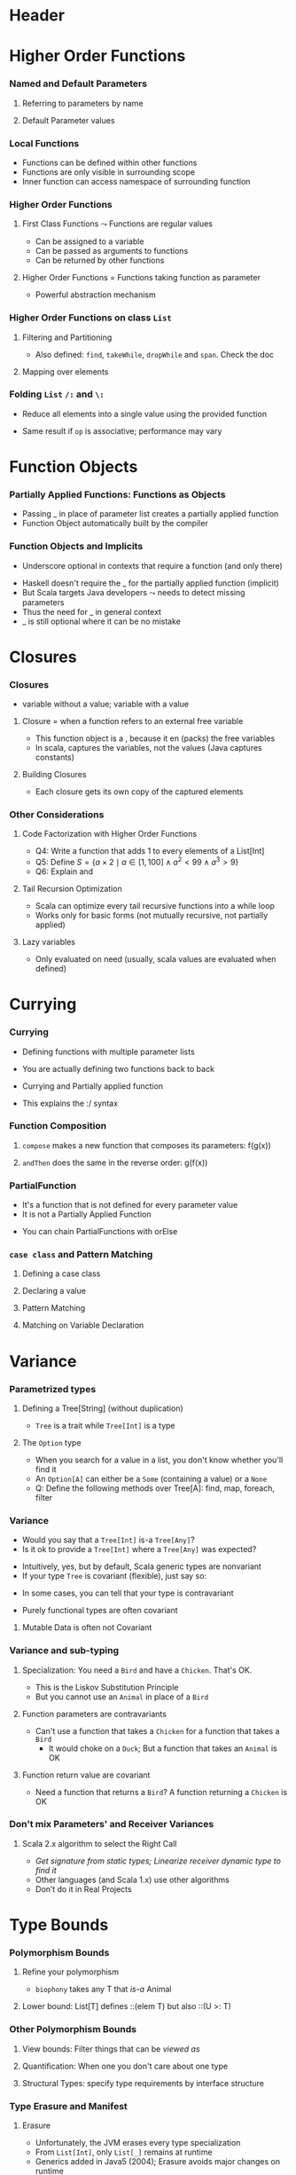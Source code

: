 * Header

#+BIND: org-latex-title-command ""

#+TAGS: noexport(n)
#+LaTeX_CLASS: beamer
#+startup: indent
#+LaTeX_CLASS_OPTIONS: [10pt,xcolor=dvipsnames,presentation]
# non #+LaTeX_CLASS_OPTIONS: [10pt,xcolor=dvipsnames,handout]
#+OPTIONS:   H:3 skip:nil num:t toc:nil \n:nil @:t ::t |:t ^:t -:t f:t *:t <:t
#+startup: beamer
#+LATEX_HEADER: \usedescriptionitemofwidthas{bl}
#+LATEX_HEADER: \usepackage{ifthen,figlatex,amsmath,amstext}
#+LATEX_HEADER: \usepackage{boxedminipage,xspace,multicol,multirow,pdfpages}
#+LATEX_HEADER: \usepackage{../tex/beamerthemeEmptty3}
#+LATEX_HEADER: \usepackage{pgf,tikz,color}
#+LATEX_HEADER: \usetikzlibrary{decorations.pathmorphing,backgrounds,fit,arrows}
#+LATEX_HEADER: \usetikzlibrary{decorations.pathreplacing}
#+LATEX_HEADER: \usetikzlibrary{shapes}
#+LATEX_HEADER: \usetikzlibrary{positioning}
#+LATEX_HEADER: \usetikzlibrary{arrows,automata}
#+LATEX_HEADER: \usetikzlibrary{patterns}
#+LATEX_HEADER: \usepackage{pgf-umlcd}

#+LATEX_HEADER: \usepackage{minted}
#+LATEX_HEADER: \definecolor{dhscodebg}{rgb}{0.95,0.95,0.95}
#+LATEX_HEADER: \newminted[scala]{hs}{autogobble, tabsize=4, fontsize=\footnotesize, bgcolor=dhscodebg}

#+LATEX_HEADER: \newcommand<>{\green}[1]{{\color#2[rgb]{.5,.85,.5}#1}}
#+LATEX_HEADER: \newcommand<>{\magenta}[1]{{\color#2[rgb]{.8,.0,.8}#1}}
#+LATEX_HEADER: \newcommand<>{\blue}[1]{{\color#2[rgb]{.5,.5,1}#1}}
#+LATEX_HEADER: \newcommand<>{\red}[1]{{\color#2[rgb]{1,.5,.5}#1}}
#+LATEX_HEADER: \newcommand<>{\black}[1]{{\color#2[rgb]{0,0,0}#1}}

#+LATEX_HEADER: \newsavebox{\rsbox}

#+LATEX_HEADER: \def\shorttitle{Computer Programming with Scala}
#+LATEX_HEADER:   \newcommand{\HERE}[2]{\underline{\bf\hyperlink{#2}{#1}}}
#+LATEX_HEADER:   \newcommand{\THERE}[2]{\hyperlink{#2}{#1}}

#+latex: \thispagestyle{empty}
#+LATEX_HEADER: \def\maketitle{} 
#+BEGIN_LaTeX
\begin{frame}{}
  \thispagestyle{empty}
  \centering\null\vfill
  \structure{ \LARGE Computer Programming with Scala}
  \\[.5\baselineskip]

  \structure{ \large Week 3: Functional Programming (FP)}
  \\[2\baselineskip]
  Martin Quinson\\
  
  {\footnotesize October 2016}\\[3.5\baselineskip]
  \centerline{\includegraphics[scale=.7]{../img/logo-ens.pdf}}
\end{frame}
#+END_LaTeX
# non #+LaTeX: \newcommand{\Smiley}{{\color{darkgreen}\smiley}}

* Higher Order Functions
#+BEGIN_LaTeX
\renewcommand{\footlineSubTitle}{
  \HERE{HigherOrder}{sec:higher},~%
  \THERE{FunctionLiterals}{sec:funobj},~%
  \THERE{Closures}{sec:closures},~%
  \THERE{Currying}{sec:currying}~~~~%
  \THERE{Variance}{sec:variance},~%
  \THERE{TypeBound}{sec:bounds}~~~~%
  \THERE{CC}{sec:cc}
}\label{sec:higher}
#+END_LaTeX
*** Named and Default Parameters
:PROPERTIES:
:BEAMER_opt: fragile
:END:
**** Referring to parameters by name
#+BEGIN_LaTeX
\bigskip
\begin{scala}
  scala> def speed ( distance: Double , time: Double ): Double =
         distance / time
  speed: ( distance: Double , time: Double ) Double

  scala> speed (100 , 20)
  res0: Double = 5.0
  scala> speed ( time = 20 , distance = 100)
  res1: Double = 5.0
\end{scala}
#+END_LaTeX
**** Default Parameter values
#+BEGIN_LaTeX
\bigskip
\begin{scala}
  scala> def speed ( distance: Double=0.1 , time: Double ): Double =
         distance / time
  speed: ( distance: Double , time: Double ) Double

  scala> val Bolt = speed (time=0.00266111)    # 9.58s = 0.00266111h
  Bolt: Double = 37.578303790523506
\end{scala}
#+END_LaTeX

*** Local Functions
:PROPERTIES:
:BEAMER_opt: fragile
:END:

- Functions can be defined within other functions
- Functions are only visible in surrounding scope
- Inner function can access namespace of surrounding function
#+BEGIN_LaTeX
\begin{scala}
  def filterEven(name: String, li:List[Int]):List[Int] = {
    def isEven(i:Int) = {
      println(name + " contains " + i)
      (i%2 == 0)
    }
    li match {
      case Nil => Nil
      case x::xs if (isEven(x)) => x::filterEven(name, xs)
      case x::xs                =>    filterEven(name, xs)
    }
  }
  scala> filterEven("my list", List(1,2,3,4,5) )
  my list contains 1
  my list contains 2
  my list contains 3
  my list contains 4
  res0: List[Int] = List(2, 4)

\end{scala}
#+END_LaTeX

*** Higher Order Functions
:PROPERTIES:
:BEAMER_opt: fragile
:END:
**** First Class Functions \color{black} $\leadsto$ Functions are regular values
- Can be assigned to a variable
- Can be passed as arguments to functions
- Can be returned by other functions
**** Higher Order Functions \color{black} = Functions taking function as parameter
- Powerful abstraction mechanism
#+BEGIN_LaTeX
\vspace{-.8\baselineskip}
\begin{scala}
  def my_map (lst: List[Int] , fun: Int => Int) :List[Int] =
     for (l <- lst) yield fun (l)

  val numbers = List (2, 3, 4, 5)
  def addone ( n : Int ) = n + 1

  scala> my_map ( numbers , addone )
  res0: List[Int] = List (3, 4, 5, 6)  
\end{scala}
#+END_LaTeX
*** Higher Order Functions on class ~List~
:PROPERTIES:
:BEAMER_opt: fragile
:END:
**** Filtering and Partitioning
#+BEGIN_LaTeX
  \medskip
  \begin{columns}
    \begin{column}{.4\linewidth}
      \begin{itemize}
      \item Functions as (named) values
      \end{itemize}
      \vspace{-.7\baselineskip}
      \begin{scala}
        val li = List(1, 2, 3, 4, 5)
        def isEven (n: Int) = n%2 == 0
        scala> li filter isEven
        res0: List[Int] = List(2, 4)
      \end{scala}    
    \end{column}
    \begin{column}{.45\linewidth}
      \begin{itemize}
      \item With an anonymous functions
      \end{itemize}
      \vspace{-.7\baselineskip}
      \begin{scala}
        scala> li filter (i => i%2 == 0)
        res1: List[Int] = List(2, 4)
        scala> li filter (_%2 == 0)
        res2: List[Int] = List(2, 4)
      \end{scala}
    \end{column}
  \end{columns}

  %\medskip

  \begin{columns}
    \begin{column}{.92\linewidth}
      \begin{scala}
        scala> li partition (_%2 == 0)
        res3: (List[Int], List[Int]) = (List(2, 4),List(1, 3, 5))
      \end{scala}
    \end{column}
  \end{columns}
#+END_LaTeX

- Also defined: ~find~, ~takeWhile~, ~dropWhile~  and ~span~. Check
  the doc
**** Mapping over elements
#+BEGIN_LaTeX
%\medskip
\begin{scala}
  scala> li map (_ + 1)
  res4: List[Int] = List (2, 3 , 4 , 5 , 6)  
  scala> li foreach (x => print(x + ", ") )
  1, 2, 3, 4, 5,
\end{scala}
#+END_LaTeX
*** Folding ~List~ ~/:~ and ~\:~
:PROPERTIES:
:BEAMER_opt: fragile
:END:
- Reduce  all elements into a single value using the provided function

#+BEGIN_LaTeX
\begin{columns}
  \begin{column}{.8\linewidth}
    \hspace{-2.1mm}
    \vspace{-.7\baselineskip}
    \begin{scala}
      scala> def sum(xs: List[Int]): Int = (0 /: xs) (_ + _)
      scala> sum( List(1,2,3,4) ) 
      res0:Int = 10    # = 0 + 1 + 2 + 3 + 4
    \end{scala}
    \pause

    \vspace{-1.4\baselineskip}
    \begin{scala}
      scala> def sumRight(xs: List[Int]): Int = (0 \: xs) (_ + _)
      scala> sum( List(1,2,3,4) ) 
      res0:Int = 10    # = 0 + 4 + 3 + 2 + 1
    \end{scala}
  \end{column}
  \begin{column}{.05\linewidth}
    ~
  \end{column}
\end{columns}
\begin{itemize}
\item \framebox{\tt(z /: xs) (op)} \texttt{z}: initial value, \texttt{xs}: list,
  \texttt{op}: operation to apply
\end{itemize}

\begin{columns}

  \begin{column}{.45\linewidth}
    \begin{block}{\texttt{(z \alert{/:} List(a,b,c)) (op)}}
      \medskip
      \centerline{\includegraphics{fig/foldLeft.pdf}}
      \centerline{\structure{Fold Left}}
    \end{block}
  \end{column}
  \begin{column}{.45\linewidth}
    \begin{block}{\texttt{(z \alert{$\backslash$:} List(a,b,c)) (op)}}
      \medskip
      \centerline{\includegraphics{fig/foldRight.pdf}}
      \centerline{\structure{Fold Right}}
    \end{block}
    
  \end{column}
\end{columns}
#+END_LaTeX
- Same result if ~op~ is associative; performance may vary
* Function Objects
# TODO:  difference between methods and functions
# http://stackoverflow.com/questions/2529184/difference-between-method-and-function-in-scala
#+BEGIN_LaTeX
\renewcommand{\footlineSubTitle}{
  \THERE{HigherOrder}{sec:higher},~%
  \HERE{FunctionLiterals}{sec:funobj},~%
  \THERE{Closures}{sec:closures},~%
  \THERE{Currying}{sec:currying}~~~~%
  \THERE{Variance}{sec:variance},~%
  \THERE{TypeBound}{sec:bounds}~~~~%
  \THERE{CC}{sec:cc}
}\label{sec:funobj}
#+END_LaTeX
*** Partially Applied Functions: Functions as Objects
:PROPERTIES:
:BEAMER_opt: fragile
:END:
- Passing _ in place of parameter list creates a partially applied
  function
- \alert{Function Object}  automatically built by the compiler
#+BEGIN_LaTeX
\begin{scala}
  scala> def sum(a: Int, b: Int, c: Int) = a + b + c
  sum: (a: Int, b: Int, c: Int)Int

  scala> sum(1, 2, 3)
  res0: Int = 6
                                             # This creates an object of type
  scala> val a = sum _                       # <function3> (because sum takes
  a: (Int, Int, Int) => Int = <function3>    # 3 parameters)
                                             
  scala> a(1,2,3)                            # Apply parameters to partially
  res1: Int = 6                              # applied function => function call

  scala> a.apply(1,2,3)                      # Exactly as before
  res2: Int = 6

  scala> val b = sum(1, _:Int , 3)           # Here, only one parameter remains
  b: Int => Int = <function1>                # free. Thus the type <function1>

  # Manual and bothersome definition (much simpler if it takes only one parameter) 
  scala> val f = {case(a,b,c) => a + b + c}: (Int,Int,Int)=>Int
  f: (Int, Int, Int) => Int = <function3>

\end{scala}
#+END_LaTeX
*** Function Objects and Implicits
:PROPERTIES:
:BEAMER_opt: fragile
:END:
- Underscore optional in contexts that require a function (and only there)
#+BEGIN_LaTeX
\begin{scala}
  scala> someNumbers.foreach(print)  # no need to write (print _) here
  1234

  scala> val c = sum
  <console>:5: error: missing arguments for method sum...
  follow this method with `_' if you want to treat it as a partially applied function                ˆ
\end{scala}
\bigskip
#+END_LaTeX

- Haskell doesn't require the _ for the partially applied function (implicit)
- But Scala targets Java developers $\leadsto$ needs to detect missing
  parameters
- Thus the need for _ in general context
- _ is still optional where it can be no mistake

* Closures
#+BEGIN_LaTeX
\renewcommand{\footlineSubTitle}{
  \THERE{HigherOrder}{sec:higher},~%
  \THERE{FunctionLiterals}{sec:funobj},~%
  \HERE{Closures}{sec:closures},~%
  \THERE{Currying}{sec:currying}~~~~%
  \THERE{Variance}{sec:variance},~%
  \THERE{TypeBound}{sec:bounds}~~~~%
  \THERE{CC}{sec:cc}
}\label{sec:closures}
#+END_LaTeX
*** Closures
:PROPERTIES:
:BEAMER_opt: fragile
:END:
- \structure{Free variable:} variable without a value; \structure{Bound variable:} variable with a value
\vspace{-.4\baselineskip}
**** \alert{Closure = when a function refers to an external free variable}
#+BEGIN_LaTeX
\begin{scala}
  scala> var more = 1
  scala> val addMore = (x: Int) => x + more
  addMore: (Int) => Int = <function1>
  scala> addMore(10)
  res0: Int = 11
\end{scala}
\vspace{-1.2\baselineskip}
#+END_LaTeX
- This function object is a \structure{closure}, because it
  en\structure{closes} (packs) the free variables
- In scala, \alert{captures the variables}, not the values\hfill\small (Java
  captures constants)\normalsize
#+BEGIN_LaTeX
\vspace{-.7\baselineskip}
\begin{scala}
  scala> more = 3 ; addMore(10)
  res1: Int = 13
\end{scala}
#+END_LaTeX
**** Building Closures
#+BEGIN_LaTeX
\vspace{-.7\baselineskip}
\begin{scala}
  scala> def makeIncreaser(more: Int) = (x: Int) => x + more
  makeIncreaser: (more: Int)Int => Int

  scala> val inc9999 = makeIncreaser(9999)
  inc9999: (Int) => Int = <function1>
\end{scala}
#+END_LaTeX
- Each closure gets its own copy of the captured elements
*** Other Considerations
:PROPERTIES:
:BEAMER_opt: fragile
:END:
**** Code Factorization with Higher Order Functions
#+BEGIN_LaTeX
\vspace{-.6\baselineskip}
\begin{columns}
  \begin{column}{.5\linewidth}
    \begin{scala}
      def withOdd(nums: List[Int]): Boolean={
        var exists = false
        for (num <- nums)
          if (num % 2 == 1)
            exists = true
        exists
      }
    \end{scala}    
  \end{column}
  \begin{column}{.48\linewidth}
    \begin{scala}
      def withOdd(nums: List[Int]): Boolean=
           nums.exists(_%2 == 1)
    \end{scala}
    \vspace{-1.4\baselineskip}
    \begin{itemize}
    \item Q1: Implement List.length with /:
    \item Q2: List.reverse() with /:
    \item Q3: Type of  \framebox{\small((x:Double) => x+1)}
    \end{itemize}
  \end{column}
\end{columns}
#+END_LaTeX
- Q4: Write a function that adds 1 to every elements of a List[Int]
- Q5: Define $S = \{a\times 2 \mid a\in [1,100] \wedge a^2 < 99 \wedge
  a^3 > 9\}$
- Q6: Explain \framebox{((\_:Double)+2)} and
  \framebox{(\_:String).size}
# Q1: def len[T](xs: List[T]) = (0 /: xs) { (sum, _) => sum + 1}
# Le type de la fonction passée est (Int, Int)=>Int
# Sa sémantique est (accumualteur, ieme valeur lue) => accumulateur suivant
# Q2: def reverseLeft[T](xs: List[T]) = (List[T]() /: xs) {(ys, y) => y :: ys}
# Q3: Double => Double = <function1>
# Q4: def plusOne(xs:List[Int]) = xs map (_ +1)
# Q5: for {x <- 0 to 100 if x * x > 3} yield  x * 2
#     (0 to 100).filter(x => x * x > 3).map(_ * 2)
# Q6: Double => Double= <function1>   and   String => Int = <function1>  
**** Tail Recursion Optimization
- Scala can optimize every tail recursive functions into a while loop
- Works only for basic forms (not mutually recursive, not partially
  applied)
#+LaTeX: \vspace{-.5\baselineskip}
**** Lazy variables \color{black}\framebox{\tt\small lazy val ui = ...}
#+LaTeX: \vspace{-.3\baselineskip}
- Only evaluated on need (usually, scala values are evaluated when
  defined)
* Currying
#+BEGIN_LaTeX
\renewcommand{\footlineSubTitle}{
  \THERE{HigherOrder}{sec:higher},~%
  \THERE{FunctionLiterals}{sec:funobj},~%
  \THERE{Closures}{sec:closures},~%
  \HERE{Currying}{sec:currying}~~~~%
  \THERE{Variance}{sec:variance},~%
  \THERE{TypeBound}{sec:bounds}~~~~%
  \THERE{CC}{sec:cc}
}\label{sec:currying}
#+END_LaTeX
*** Currying
:PROPERTIES:
:BEAMER_opt: fragile
:END:
- Defining functions with multiple parameter lists
#+BEGIN_LaTeX
\vspace{-.7\baselineskip}
\begin{scala}
  scala> def curriedSum(x: Int)(y: Int) = x + y
  curriedSum: (x: Int)(y: Int)Int

  scala> curriedSum(1)(2)
  res5: Int = 3
\end{scala}
\vspace{-.7\baselineskip}
#+END_LaTeX
- You are actually defining two functions back to back
#+BEGIN_LaTeX
\vspace{-.7\baselineskip}
\begin{scala}
  scala> def first(x: Int) = (y: Int) => x + y
  first: (x: Int)(Int) => Int

  scala> val second = first(1)
  second: (Int) => Int = <function1>
\end{scala}
\vspace{-.7\baselineskip}
#+END_LaTeX
- Currying and Partially applied function
#+BEGIN_LaTeX
\vspace{-.7\baselineskip}
\begin{scala}
  scala> curriedSum(1)
  <console>:14: error: missing arguments for method curriedSum; follow this method with ‘_ ’ if you want to treat it as a partially applied function

  scala> curriedSum(1)_
  res6: Int => Int = <function1>
\end{scala}
\vspace{-.7\baselineskip}
#+END_LaTeX
- This explains the :/ syntax
*** Function Composition
:PROPERTIES:
:BEAMER_opt: fragile
:END:
#+BEGIN_LaTeX
\begin{scala}
  def f(s: String) = "f(" + s + ")"
  def g(s: String) = "g(" + s + ")"
\end{scala}
#+END_LaTeX
**** ~compose~ makes a new function that composes its parameters: \alert{f(g(x))}
#+BEGIN_LaTeX
\smallskip
\begin{scala}
  scala> val FoG = f _ compose g _
  FoG: String => String = <function1>

  scala> FoG("yah")
  res0: String = f(g(yah))
\end{scala}
#+END_LaTeX
**** ~andThen~ does the same in the reverse order: \alert{g(f(x))}
#+BEGIN_LaTeX
\smallskip
\begin{scala}
  scala> val FthenG = f _ andThen g _
  FthenG: String => String = <function1>

  scala> FthenG("yah")
  res1: String = g(f(yah))
\end{scala}
#+END_LaTeX

*** PartialFunction
:PROPERTIES:
:BEAMER_opt: fragile
:END:
- It's a function that is not defined for every parameter value
- It is not a Partially Applied Function
#+BEGIN_LaTeX
\vspace{-.7\baselineskip}
\begin{scala}
  scala> val one: PartialFunction[Int, String] = { case 1 => "one" }
  one: PartialFunction[Int,String] = <function1>

  scala> one.isDefinedAt(1)                      scala> one.isDefinedAt(2)
  res0: Boolean = true                           res1: Boolean = false
\end{scala}
#+END_LaTeX
- You can chain PartialFunctions with orElse
#+BEGIN_LaTeX
\vspace{-.7\baselineskip}
\begin{scala}
  scala> val two: PartialFunction[Int, String] = { case 2 => "two" }
  two: PartialFunction[Int,String] = <function1>
  scala> val three: PartialFunction[Int, String] = { case 3 => "three" }
  scala> val wildcard: PartialFunction[Int, String] = { case _ => "something else" }
  scala> val partial = one orElse two orElse three orElse wildcard
  partial: PartialFunction[Int,String] = <function1>

  scala> partial(5)                     scala> partial(3)
  res1: String = something else         res2: String = three

  scala> partial(2)                     scala> partial(1)
  res3: String = two                    res4: String = two
\end{scala}
#+END_LaTeX
*** ~case class~ and Pattern Matching
:PROPERTIES:
:BEAMER_opt: fragile
:END:
**** Defining a case class
#+BEGIN_LaTeX
\vspace{-.7\baselineskip}
\begin{scala}
  trait Tree
  case class Branch(left: Tree, right: Tree) extends Tree
  case class Leaf(x: Int) extends Tree
\end{scala}
#+END_LaTeX
**** Declaring  a value
#+BEGIN_LaTeX
\vspace{-.7\baselineskip}
\begin{scala}
  val t = Branch(Branch(Leaf(1), Leaf(2)), Branch(Leaf(3), Leaf(4)))
\end{scala}
#+END_LaTeX
**** Pattern Matching
#+BEGIN_LaTeX
\vspace{-.7\baselineskip}
\begin{scala}
  def sumLeaves(t: Tree): Int = t match {
    case Branch(l, r) => sumLeaves(l) + sumLeaves(r)
    case Leaf(x) => x
  }
\end{scala}
#+END_LaTeX
**** Matching on Variable Declaration
#+BEGIN_LaTeX
\vspace{-.7\baselineskip}
\begin{scala}
  scala> val b = Branch(Leaf(1), Leaf(2))
  b: Branch

  scala> val Branch(_, l) = b
  l: Tree = Leaf(2)
\end{scala}
#+END_LaTeX

* Variance
#+BEGIN_LaTeX
\renewcommand{\footlineSubTitle}{
  \THERE{HigherOrder}{sec:higher},~%
  \THERE{FunctionLiterals}{sec:funobj},~%
  \THERE{Closures}{sec:closures},~%
  \THERE{Currying}{sec:currying}~~~~%
  \HERE{Variance}{sec:variance},~%
  \THERE{TypeBound}{sec:bounds}~~~~%
  \THERE{CC}{sec:cc}
}\label{sec:variance}
#+END_LaTeX
*** Parametrized types
:PROPERTIES:
:BEAMER_opt: fragile
:END:
**** Defining a Tree[String] \normalsize(without duplication)
#+BEGIN_LaTeX
\vspace{-.7\baselineskip}
\begin{scala}
  trait Tree[A]
  case class Branch[A](left: Tree[A], right: Tree[A]) extends Tree[A]
  case class Leaf[A](x: A) extends Tree[A]

  scala> val t = Branch(Branch(Leaf("a"), Leaf("b")), Branch(Leaf("c"), Leaf("d")))
  t: Branch[String] = Branch(Branch(Leaf(a),Leaf(b)),Branch(Leaf(c),Leaf(d)))
\end{scala}
\vspace{-.7\baselineskip}
#+END_LaTeX
- ~Tree~ is a trait while ~Tree[Int]~ is a type  
\vspace{-.5\baselineskip}
\pause
**** The ~Option~ type
- When you search for a value in a list, you don't know whether you'll
  find it
- An ~Option[A]~ can either be a ~Some~ (containing a value) or a ~None~
#+BEGIN_LaTeX
\vspace{-.7\baselineskip}
\begin{scala}
  val capitals = Map("France" -> "Paris", "Japan" -> "Tokyo")
  
  scala> capitals get "France"
  res0: Option[java.lang.String] = Some(Paris)

  scala> capitals get "North Pole"
  res1: Option[java.lang.String] = None
\end{scala}
#+END_LaTeX
- Q: Define the following methods over Tree[A]: find, map, foreach,
  filter

*** Variance
:PROPERTIES:
:BEAMER_opt: fragile
:END:
- Would you say that a ~Tree[Int]~ \alert{ is-a } ~Tree[Any]~? 
- Is it ok to provide a ~Tree[Int]~ where a ~Tree[Any]~ was expected?
\pause\vspace{-.5\baselineskip}
- Intuitively, yes, but by default, Scala generic types are
  \alert{nonvariant}
- If your type ~Tree~ is \alert{covariant} (flexible), just say so:
#+BEGIN_LaTeX
\vspace{-.7\baselineskip}
\begin{columns}
  \begin{column}{.9\linewidth}
    \begin{scala}
      trait Tree[+T] { ... }    # a Tree[Int] is indeed a Tree[Any]
    \end{scala}    
  \end{column}
\end{columns}
#+END_LaTeX
- In some cases, you can tell that your type is \alert{contravariant}
#+BEGIN_LaTeX
\vspace{-.7\baselineskip}
\begin{columns}
  \begin{column}{.9\linewidth}
    \begin{scala}
      trait Tree[-T] { ... }    # WRONG! a Tree[Any] cannot be a Tree[Int]!
    \end{scala}    
  \end{column}
\end{columns}
#+END_LaTeX
- Purely functional types are often covariant
\pause
**** Mutable Data is often not Covariant
#+BEGIN_LaTeX
\vspace{-.7\baselineskip}
\begin{columns}
  \begin{column}{.5\linewidth}
    \begin{scala}
      class Cell[+T](init: T) { # WRONG
        private[this] var current = init
        def get = current
        def set(x: T) { current = x }
      }
      val c1 = new Cell[String]("abc")
      val c2: Cell[Any] = c1
      c2.set(1)
      val s: String = c1.get   # WOOOOPS
    \end{scala}    
  \end{column}
  \begin{column}{.5\linewidth}
    \begin{itemize}
    \item This would sets the string to 1!
    \item Type system actually prevents this
    \end{itemize}
    \begin{scala}
      Cell.scala:7: error: covariant type T 
      occurs in contravariant position in 
      type T of value x
      def set(x: T) = current = x
                 ˆ
    \end{scala}
  \end{column}
\end{columns}
#+END_LaTeX
*** Variance and sub-typing
:PROPERTIES:
:BEAMER_opt: fragile
:END:

#+BEGIN_LaTeX
\vspace{-.7\baselineskip}
\begin{scala}
  class Animal { val sound = "rustle" }
  class Bird extends Animal { override val sound = "call" }
  class Chicken extends Bird { override val sound = "cluck" }
\end{scala}
\vspace{-1.5\baselineskip}
#+END_LaTeX
**** Specialization:\color{black}\normalsize{} You need a ~Bird~ and have a ~Chicken~. That's OK.
- This is the \alert{Liskov Substitution Principle}
#+BEGIN_LaTeX
\vspace{-.7\baselineskip}
\begin{scala}
  scala> val a:Bird = new Chicken                scala> a.sound
  a: Bird = Chicken@1fcaea93                     res8: String = cluck
\end{scala}
\vspace{-1.5\baselineskip}
#+END_LaTeX
- But you cannot use an ~Animal~ in place of a ~Bird~
\pause\vspace{-.5\baselineskip}
**** Function parameters are contravariants
- Can't use a function that takes a ~Chicken~ for a function that
  takes a ~Bird~
  - It would choke on a ~Duck~; But a function that takes an ~Animal~ is OK
#+BEGIN_LaTeX
\vspace{-.7\baselineskip}
\begin{scala}
  scala> val getTweet: (Bird => String) = ((a: Animal) => a.sound )
  getTweet: Bird => String = <function1>
\end{scala}
\vspace{-2\baselineskip}
\pause
#+END_LaTeX
**** Function return value are covariant
- Need a function that returns a ~Bird~? A function returning a ~Chicken~
  is OK
#+BEGIN_LaTeX
\vspace{-1.3\baselineskip}
\begin{scala}
  scala> val hatch: (() => Bird) = ((_) => new Chicken )
  hatch: () => Bird = <function0>
\end{scala}
#+END_LaTeX
*** Don't mix Parameters' and Receiver Variances
:PROPERTIES:
:BEAMER_opt: fragile
:END:
#+BEGIN_LaTeX
\vspace{-1\baselineskip}
\begin{columns}
  \begin{column}{.35\linewidth}
    \begin{scala}
class Top
class Middle extends Top
class Bottom extends Middle
class Up {
  def cv(t:Top) = "Up"
  def inv(m:Middle) = "Up"
  def ctv(b:Bottom) = "Up"
}
class Down extends Up {
  def cv(m:Middle) = "Down"
  def inv(m:Middle) ="Down"
  def ctv(m:Middle) = "Down"
}
val u: Up  = new Up
val d: Down= new Down
val ud:Up  = new Down
    \end{scala}    
  \end{column}
  \begin{column}{.65\linewidth}
    \begin{tabular}{|l|c|c|c|}\hline
                   &u.??()          &d.??()                  &ud.??()       \\\hline
      ?.cv(Top)    &\visible<2->{Up}   &\visible<5->{\alert{Up}}   &\visible<8->{Up}\\
      ?.cv(Middle) &\visible<2->{Up}   &\visible<5->{Down}         &\visible<8->{Up}\\
      ?.cv(Bottom) &\visible<2->{Up}   &\visible<5->{Down}         &\visible<8->{Up}\\\hline
      ?.inv(Top)   &\visible<3->{Error}&\visible<6->{Error}        &\visible<9->{Error}\\ 
      ?.inv(Middle)&\visible<3->{Up}   &\visible<6->{Down}         &\visible<9->{Down}\\
      ?.inv(Bottom)&\visible<3->{Up}   &\visible<6->{Down}         &\visible<9->{Down}\\\hline
      ?.ctv(Top)   &\visible<4->{Error}&\visible<7->{Error}        &\visible<10->{Error}\\ 
      ?.ctv(Middle)&\visible<4->{Error}&\visible<7->{Down}         &\visible<10->{Error}\\
      ?.ctv(Bottom)&\visible<4->{Up}   &\visible<7->{\alert{Error}}&\visible<10->{Up}\\\hline
    \end{tabular}
    
    ~\\
    \visible<6->{d.cv(Top)=Up because parameters are contravariant}\\
    \visible<7->{d.ctv(Bot) ambiguous: Up.ctv(Bot) $\approx$ Down.ctv(Mid)}
    \end{column}
\end{columns}
\vspace{-.3\baselineskip}
#+END_LaTeX
**** Scala 2.x algorithm to select the Right Call
- /Get signature from static types; Linearize receiver dynamic type to find it/
- Other languages (and Scala 1.x) use other algorithms
- \alert{Don't do it in Real Projects}
\vspace{-1\baselineskip}
#+LaTeX: \vfill\hfill\small \textit{Courtesy of Antoine Beugnard (Telecom Bretagne)}\\
#+LaTeX: \footnotesize\centerline{\url{http://public.enst-bretagne.fr/~beugnard/papiers/lb-sem.shtml}}\normalsize
* Type Bounds
#+BEGIN_LaTeX
\renewcommand{\footlineSubTitle}{
  \THERE{HigherOrder}{sec:higher},~%
  \THERE{FunctionLiterals}{sec:funobj},~%
  \THERE{Closures}{sec:closures},~%
  \THERE{Currying}{sec:currying}~~~~%
  \THERE{Variance}{sec:variance},~%
  \HERE{TypeBound}{sec:bounds}~~~~%
  \THERE{CC}{sec:cc}
}\label{sec:bounds}
#+END_LaTeX
*** Polymorphism Bounds
:PROPERTIES:
:BEAMER_opt: fragile
:END:
**** Refine your polymorphism
#+BEGIN_LaTeX
\vspace{-.7\baselineskip}
\begin{scala}
  scala> def cacophony[T](things: Seq[T]) = things map (_.sound)
  <console>:7: error: value sound is not a member of type parameter T
         def cacophony[T](things: Seq[T]) = things map (_.sound)
                                                          ^

  scala> def biophony[T <: Animal](things: Seq[T]) = things map (_.sound)
  biophony: [T <: Animal](things: Seq[T])Seq[java.lang.String]

  scala> biophony(Seq(new Chicken, new Bird))
  res5: Seq[java.lang.String] = List(cluck, call)
\end{scala}
\vspace{-1.5\baselineskip}
#+END_LaTeX
- ~biophony~ takes any T that /is-a/ Animal
\pause
**** Lower bound: \color{black}\normalsize{} List[T] defines ::(elem T) but also ::(U >: T)
#+BEGIN_LaTeX
\vspace{-.7\baselineskip}
\begin{scala}
  scala> val flock = List(new Bird, new Bird)
  flock: List[Bird] = List(Bird@7e1ec70e, Bird@169ea8d2)

  scala> new Chicken :: flock
  res6: List[Bird] = List(Chicken@56fbda05, Bird@7e1ec70e, Bird@169ea8d2)
  scala> new Animal :: flock
  res7: List[Animal] = List(Animal@56fbda05, Bird@7e1ec70e, Bird@169ea8d2)
\end{scala}
#+END_LaTeX

*** Other Polymorphism Bounds
:PROPERTIES:
:BEAMER_opt: fragile
:END:

**** View bounds: \color{black}\normalsize{} Filter things that can be /viewed as/
#+BEGIN_LaTeX
\vspace{-.7\baselineskip}
\begin{scala}
  scala> math.max("123", 111)
  res1: Int = 123    # Works thanks to the (String -> Int) implicit conversion

  scala> class Container[A <% Int] { def addIt(x: A) = 123 + x }
  defined class Container   # Accepts everything that can be converted to an Int
\end{scala}
\vspace{-.7\baselineskip}
#+END_LaTeX
\pause
**** Quantification: \color{black}\normalsize{} When one you don't care about one type
#+BEGIN_LaTeX
\vspace{-.7\baselineskip}
\begin{scala}
  scala> def count[A](l: List[A]) = l.size
  count: [A](List[A])Int                    # A is useless

  scala> def count(l: List[_]) = l.size
  count: (List[_])Int                       # It's thus omitted
\end{scala}
\vspace{-.7\baselineskip}
#+END_LaTeX
\pause
**** Structural Types: \color{black}\normalsize{} specify type requirements by interface structure
#+BEGIN_LaTeX
\vspace{-.7\baselineskip}
\begin{scala}
  scala> def foo(x: { def get: Int }) = 123 + x.get
  foo: (x: AnyRef{def get: Int})Int   # Abstract until a get() function is defined

  scala> foo(new { def get = 10 })    # This creates an ad-hoc anonymous class
  res0: Int = 133
\end{scala}
#+END_LaTeX
*** Type Erasure and Manifest
**** Erasure
- Unfortunately, the JVM erases every type specialization
- From ~List[Int]~, only ~List[_]~ remains at runtime
- Generics added in Java5 (2004); Erasure avoids major changes on
  runtime
- Unfortunate: some cast errors may be missed
**** Manifest and TypeTags
- Scala stores the erased information, You can retrieve it at run time
- But the interface is still changing (Manifest in pre-2.10, TypeTags after)
- And it's still rather cumbersome. It will probably further evolve
- Or the Valhalla Project will success and the JVM will get fixed at
  least\\
  \url{http://openjdk.java.net/projects/valhalla/}

*** Take Home Messages
**** Functional Programming
- Avoid mutable values, prefer expressions over statements
- \structure{Higher Order:} pass functions as parameters  (to factorize behavior)
- \structure{Partially Applied Functions:} Function objects as first-class citizens
- \structure{Closures:} functions that encapsulate some external state
- \structure{Currying:} functions with multiple parameter lists
- \structure{Parametrized types:} containers such as ~Tree[A]~
- \structure{Variance} permits to refine what we expect (the type
  system to our rescue)\\
  But don't mess with Receiver and Parameters' variances at the same time
**** FP in Scala
- Having both OOP and FP is nice and funny, but that's a lot of tools
- Getting used to them requires a lot of practice
- Some Scala choices debatable: targets Java ecosystem, bound to
  technology
* Footer
** 
# Local Variables:
# eval:    (setq org-latex-listings 'minted)
# eval:    (setq org-latex-minted-options '(("bgcolor" "Moccasin") ("style" "tango") ("numbers" "left") ("numbersep" "5pt")))
# eval:    (org-babel-do-load-languages 'org-babel-load-languages '((sh . t) (scala . t) ))
# eval:    (setq org-confirm-babel-evaluate nil)
# End:
